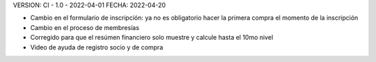 VERSION: CI - 1.0 - 2022-04-01
FECHA: 2022-04-20

- Cambio en el formulario de inscripción: ya no es obligatorio hacer la primera compra el momento de la inscripción
- Cambio en el proceso de membresías
- Corregido para que el resúmen financiero solo muestre y calcule hasta el 10mo nivel
- Video de ayuda de registro socio y de compra

